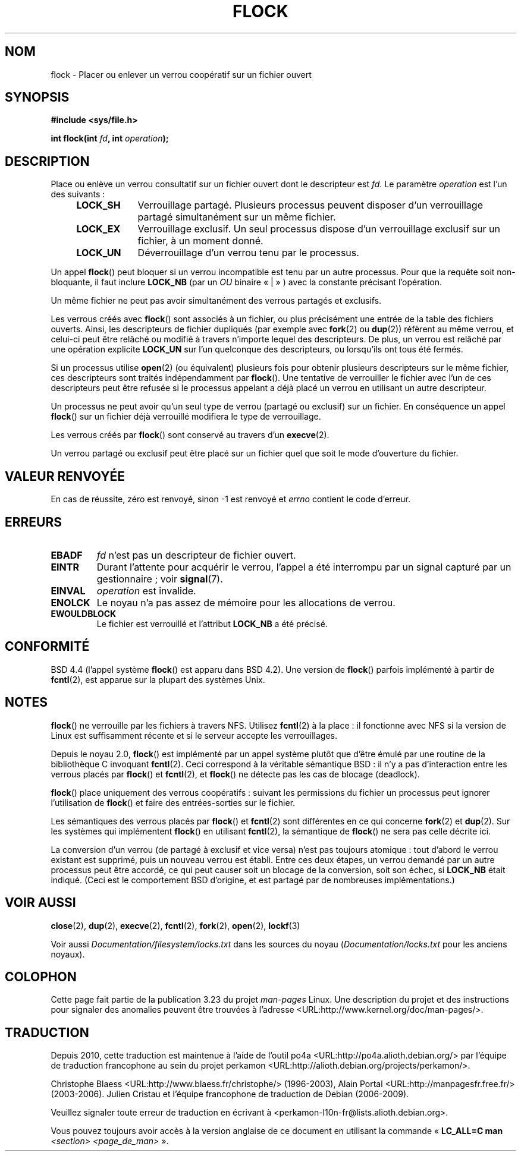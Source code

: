 .\" Hey Emacs! This file is -*- nroff -*- source.
.\"
.\" Copyright 1993 Rickard E. Faith (faith@cs.unc.edu) and
.\" and Copyright 2002 Michael Kerrisk
.\"
.\" Permission is granted to make and distribute verbatim copies of this
.\" manual provided the copyright notice and this permission notice are
.\" preserved on all copies.
.\"
.\" Permission is granted to copy and distribute modified versions of this
.\" manual under the conditions for verbatim copying, provided that the
.\" entire resulting derived work is distributed under the terms of a
.\" permission notice identical to this one.
.\"
.\" Since the Linux kernel and libraries are constantly changing, this
.\" manual page may be incorrect or out-of-date.  The author(s) assume no
.\" responsibility for errors or omissions, or for damages resulting from
.\" the use of the information contained herein.  The author(s) may not
.\" have taken the same level of care in the production of this manual,
.\" which is licensed free of charge, as they might when working
.\" professionally.
.\"
.\" Formatted or processed versions of this manual, if unaccompanied by
.\" the source, must acknowledge the copyright and authors of this work.
.\"
.\" Modified Fri Jan 31 16:26:07 1997 by Eric S. Raymond <esr@thyrsus.com>
.\" Modified Fri Dec 11 17:57:27 1998 by Jamie Lokier <jamie@imbolc.ucc.ie>
.\" Modified 24 Apr 2002 by Michael Kerrisk <mtk.manpages@gmail.com>
.\"	Substantial rewrites and additions
.\" 2005-05-10 mtk, noted that lock conversions are not atomic.
.\"
.\"*******************************************************************
.\"
.\" This file was generated with po4a. Translate the source file.
.\"
.\"*******************************************************************
.TH FLOCK 2 "25 juillet 2009" Linux "Manuel du programmeur Linux"
.SH NOM
flock \- Placer ou enlever un verrou coopératif sur un fichier ouvert
.SH SYNOPSIS
\fB#include <sys/file.h>\fP
.sp
\fBint flock(int \fP\fIfd\fP\fB, int \fP\fIoperation\fP\fB);\fP
.SH DESCRIPTION
Place ou enlève un verrou consultatif sur un fichier ouvert dont le
descripteur est \fIfd\fP. Le paramètre \fIoperation\fP est l'un des suivants\ :
.RS 4
.TP  9
\fBLOCK_SH\fP
Verrouillage partagé. Plusieurs processus peuvent disposer d'un verrouillage
partagé simultanément sur un même fichier.
.TP 
\fBLOCK_EX\fP
Verrouillage exclusif. Un seul processus dispose d'un verrouillage exclusif
sur un fichier, à un moment donné.
.TP 
\fBLOCK_UN\fP
Déverrouillage d'un verrou tenu par le processus.
.RE
.PP
Un appel \fBflock\fP() peut bloquer si un verrou incompatible est tenu par un
autre processus. Pour que la requête soit non\(hybloquante, il faut inclure
\fBLOCK_NB\fP (par un \fIOU\fP binaire «\ |\ » ) avec la constante précisant
l'opération.

Un même fichier ne peut pas avoir simultanément des verrous partagés et
exclusifs.

Les verrous créés avec \fBflock\fP() sont associés à un fichier, ou plus
précisément une entrée de la table des fichiers ouverts. Ainsi, les
descripteurs de fichier dupliqués (par exemple avec \fBfork\fP(2) ou \fBdup\fP(2))
réfèrent au même verrou, et celui\(hyci peut être relâché ou modifié à
travers n'importe lequel des descripteurs. De plus, un verrou est relâché
par une opération explicite \fBLOCK_UN\fP sur l'un quelconque des descripteurs,
ou lorsqu'ils ont tous été fermés.

Si un processus utilise \fBopen\fP(2) (ou équivalent) plusieurs fois pour
obtenir plusieurs descripteurs sur le même fichier, ces descripteurs sont
traités indépendamment par \fBflock\fP(). Une tentative de verrouiller le
fichier avec l'un de ces descripteurs peut être refusée si le processus
appelant a déjà placé un verrou en utilisant un autre descripteur.

Un processus ne peut avoir qu'un seul type de verrou (partagé ou exclusif)
sur un fichier. En conséquence un appel \fBflock\fP() sur un fichier déjà
verrouillé modifiera le type de verrouillage.

Les verrous créés par \fBflock\fP() sont conservé au travers d'un \fBexecve\fP(2).

Un verrou partagé ou exclusif peut être placé sur un fichier quel que soit
le mode d'ouverture du fichier.
.SH "VALEUR RENVOYÉE"
En cas de réussite, zéro est renvoyé, sinon \-1 est renvoyé et \fIerrno\fP
contient le code d'erreur.
.SH ERREURS
.TP 
\fBEBADF\fP
\fIfd\fP n'est pas un descripteur de fichier ouvert.
.TP 
\fBEINTR\fP
Durant l'attente pour acquérir le verrou, l'appel a été interrompu par un
signal capturé par un gestionnaire\ ; voir \fBsignal\fP(7).
.TP 
\fBEINVAL\fP
\fIoperation\fP est invalide.
.TP 
\fBENOLCK\fP
Le noyau n'a pas assez de mémoire pour les allocations de verrou.
.TP 
\fBEWOULDBLOCK\fP
Le fichier est verrouillé et l'attribut \fBLOCK_NB\fP a été précisé.
.SH CONFORMITÉ
BSD\ 4.4 (l'appel système \fBflock\fP() est apparu dans BSD\ 4.2). Une version
de \fBflock\fP() parfois implémenté à partir de \fBfcntl\fP(2), est apparue sur la
plupart des systèmes Unix.
.SH NOTES
\fBflock\fP() ne verrouille par les fichiers à travers NFS. Utilisez
\fBfcntl\fP(2) à la place\ : il fonctionne avec NFS si la version de Linux est
suffisamment récente et si le serveur accepte les verrouillages.
.PP
Depuis le noyau 2.0, \fBflock\fP() est implémenté par un appel système plutôt
que d'être émulé par une routine de la bibliothèque C invoquant
\fBfcntl\fP(2). Ceci correspond à la véritable sémantique BSD\ : il n'y a pas
d'interaction entre les verrous placés par \fBflock\fP() et \fBfcntl\fP(2), et
\fBflock\fP() ne détecte pas les cas de blocage (deadlock).
.PP
\fBflock\fP() place uniquement des verrous coopératifs\ : suivant les
permissions du fichier un processus peut ignorer l'utilisation de \fBflock\fP()
et faire des entrées\-sorties sur le fichier.
.PP
Les sémantiques des verrous placés par \fBflock\fP() et \fBfcntl\fP(2) sont
différentes en ce qui concerne \fBfork\fP(2) et \fBdup\fP(2). Sur les systèmes qui
implémentent \fBflock\fP() en utilisant \fBfcntl\fP(2), la sémantique de
\fBflock\fP() ne sera pas celle décrite ici.
.PP
.\" Kernel 2.5.21 changed things a little: during lock conversion
.\" it is now the highest priority process that will get the lock -- mtk
La conversion d'un verrou (de partagé à exclusif et vice versa) n'est pas
toujours atomique\ : tout d'abord le verrou existant est supprimé, puis un
nouveau verrou est établi. Entre ces deux étapes, un verrou demandé par un
autre processus peut être accordé, ce qui peut causer soit un blocage de la
conversion, soit son échec, si \fBLOCK_NB\fP était indiqué. (Ceci est le
comportement BSD d'origine, et est partagé par de nombreuses
implémentations.)
.SH "VOIR AUSSI"
\fBclose\fP(2), \fBdup\fP(2), \fBexecve\fP(2), \fBfcntl\fP(2), \fBfork\fP(2), \fBopen\fP(2),
\fBlockf\fP(3)

Voir aussi \fIDocumentation/filesystem/locks.txt\fP dans les sources du noyau
(\fIDocumentation/locks.txt\fP pour les anciens noyaux).
.SH COLOPHON
Cette page fait partie de la publication 3.23 du projet \fIman\-pages\fP
Linux. Une description du projet et des instructions pour signaler des
anomalies peuvent être trouvées à l'adresse
<URL:http://www.kernel.org/doc/man\-pages/>.
.SH TRADUCTION
Depuis 2010, cette traduction est maintenue à l'aide de l'outil
po4a <URL:http://po4a.alioth.debian.org/> par l'équipe de
traduction francophone au sein du projet perkamon
<URL:http://alioth.debian.org/projects/perkamon/>.
.PP
Christophe Blaess <URL:http://www.blaess.fr/christophe/> (1996-2003),
Alain Portal <URL:http://manpagesfr.free.fr/> (2003-2006).
Julien Cristau et l'équipe francophone de traduction de Debian\ (2006-2009).
.PP
Veuillez signaler toute erreur de traduction en écrivant à
<perkamon\-l10n\-fr@lists.alioth.debian.org>.
.PP
Vous pouvez toujours avoir accès à la version anglaise de ce document en
utilisant la commande
«\ \fBLC_ALL=C\ man\fR \fI<section>\fR\ \fI<page_de_man>\fR\ ».

